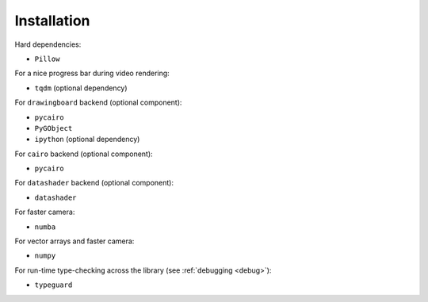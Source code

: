 Installation
============

Hard dependencies:

- ``Pillow``

For a nice progress bar during video rendering:

- ``tqdm`` (optional dependency)

For ``drawingboard`` backend (optional component):

- ``pycairo``
- ``PyGObject``
- ``ipython`` (optional dependency)

For ``cairo`` backend (optional component):

- ``pycairo``

For ``datashader`` backend (optional component):

- ``datashader``

For faster camera:

- ``numba``

For vector arrays and faster camera:

- ``numpy``

For run-time type-checking across the library (see :ref:`debugging <debug>`):

- ``typeguard``
